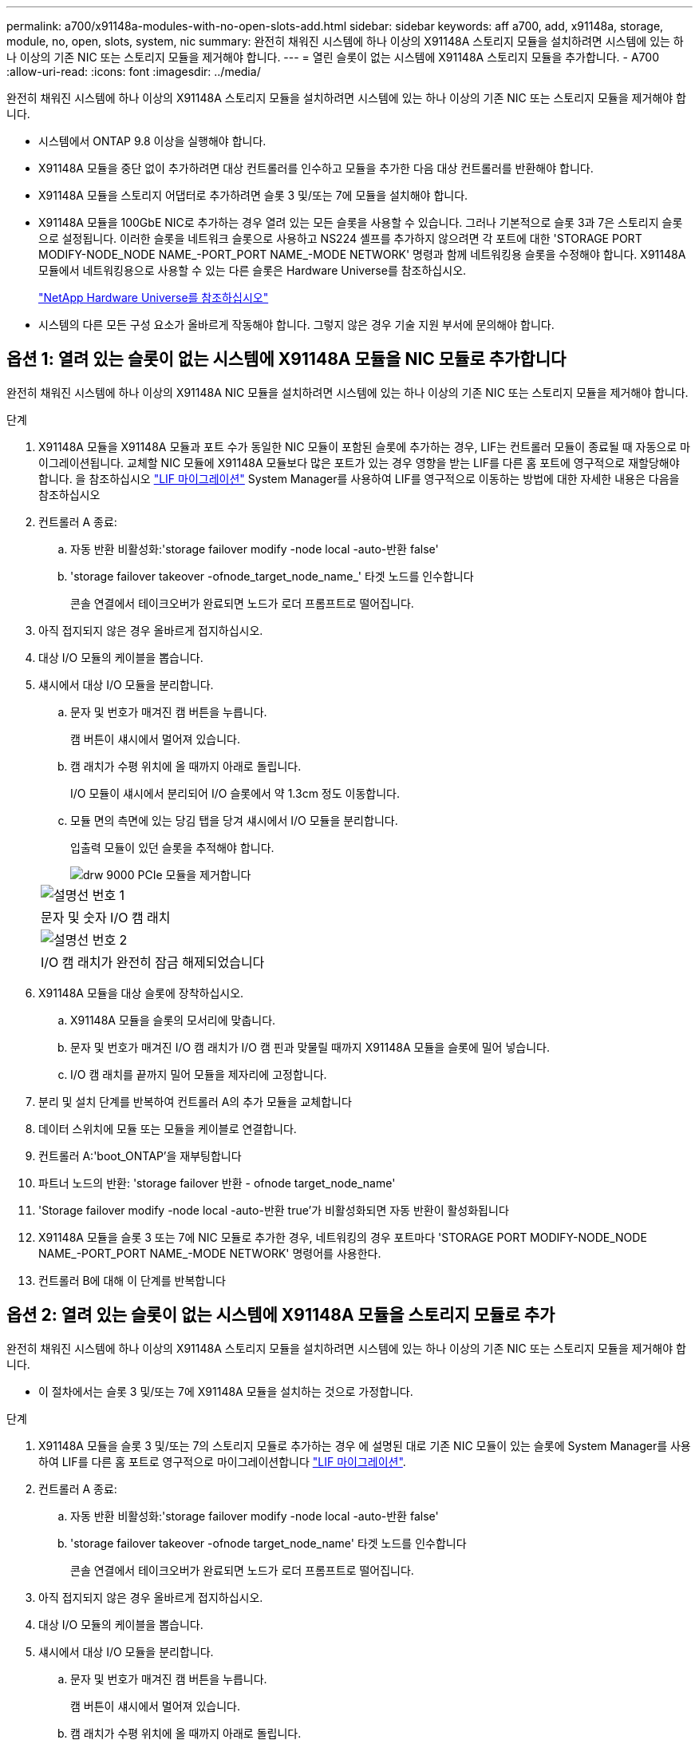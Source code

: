 ---
permalink: a700/x91148a-modules-with-no-open-slots-add.html 
sidebar: sidebar 
keywords: aff a700, add, x91148a, storage, module, no, open, slots, system, nic 
summary: 완전히 채워진 시스템에 하나 이상의 X91148A 스토리지 모듈을 설치하려면 시스템에 있는 하나 이상의 기존 NIC 또는 스토리지 모듈을 제거해야 합니다. 
---
= 열린 슬롯이 없는 시스템에 X91148A 스토리지 모듈을 추가합니다. - A700
:allow-uri-read: 
:icons: font
:imagesdir: ../media/


[role="lead"]
완전히 채워진 시스템에 하나 이상의 X91148A 스토리지 모듈을 설치하려면 시스템에 있는 하나 이상의 기존 NIC 또는 스토리지 모듈을 제거해야 합니다.

* 시스템에서 ONTAP 9.8 이상을 실행해야 합니다.
* X91148A 모듈을 중단 없이 추가하려면 대상 컨트롤러를 인수하고 모듈을 추가한 다음 대상 컨트롤러를 반환해야 합니다.
* X91148A 모듈을 스토리지 어댑터로 추가하려면 슬롯 3 및/또는 7에 모듈을 설치해야 합니다.
* X91148A 모듈을 100GbE NIC로 추가하는 경우 열려 있는 모든 슬롯을 사용할 수 있습니다. 그러나 기본적으로 슬롯 3과 7은 스토리지 슬롯으로 설정됩니다. 이러한 슬롯을 네트워크 슬롯으로 사용하고 NS224 셸프를 추가하지 않으려면 각 포트에 대한 'STORAGE PORT MODIFY-NODE_NODE NAME_-PORT_PORT NAME_-MODE NETWORK' 명령과 함께 네트워킹용 슬롯을 수정해야 합니다. X91148A 모듈에서 네트워킹용으로 사용할 수 있는 다른 슬롯은 Hardware Universe를 참조하십시오.
+
https://hwu.netapp.com["NetApp Hardware Universe를 참조하십시오"]

* 시스템의 다른 모든 구성 요소가 올바르게 작동해야 합니다. 그렇지 않은 경우 기술 지원 부서에 문의해야 합니다.




== 옵션 1: 열려 있는 슬롯이 없는 시스템에 X91148A 모듈을 NIC 모듈로 추가합니다

완전히 채워진 시스템에 하나 이상의 X91148A NIC 모듈을 설치하려면 시스템에 있는 하나 이상의 기존 NIC 또는 스토리지 모듈을 제거해야 합니다.

.단계
. X91148A 모듈을 X91148A 모듈과 포트 수가 동일한 NIC 모듈이 포함된 슬롯에 추가하는 경우, LIF는 컨트롤러 모듈이 종료될 때 자동으로 마이그레이션됩니다. 교체할 NIC 모듈에 X91148A 모듈보다 많은 포트가 있는 경우 영향을 받는 LIF를 다른 홈 포트에 영구적으로 재할당해야 합니다. 을 참조하십시오 https://docs.netapp.com/ontap-9/topic/com.netapp.doc.onc-sm-help-960/GUID-208BB0B8-3F84-466D-9F4F-6E1542A2BE7D.html["LIF 마이그레이션"] System Manager를 사용하여 LIF를 영구적으로 이동하는 방법에 대한 자세한 내용은 다음을 참조하십시오
. 컨트롤러 A 종료:
+
.. 자동 반환 비활성화:'storage failover modify -node local -auto-반환 false'
.. 'storage failover takeover -ofnode_target_node_name_' 타겟 노드를 인수합니다
+
콘솔 연결에서 테이크오버가 완료되면 노드가 로더 프롬프트로 떨어집니다.



. 아직 접지되지 않은 경우 올바르게 접지하십시오.
. 대상 I/O 모듈의 케이블을 뽑습니다.
. 섀시에서 대상 I/O 모듈을 분리합니다.
+
.. 문자 및 번호가 매겨진 캠 버튼을 누릅니다.
+
캠 버튼이 섀시에서 멀어져 있습니다.

.. 캠 래치가 수평 위치에 올 때까지 아래로 돌립니다.
+
I/O 모듈이 섀시에서 분리되어 I/O 슬롯에서 약 1.3cm 정도 이동합니다.

.. 모듈 면의 측면에 있는 당김 탭을 당겨 섀시에서 I/O 모듈을 분리합니다.
+
입출력 모듈이 있던 슬롯을 추적해야 합니다.

+
image::../media/drw_9000_remove_pcie_module.png[drw 9000 PCIe 모듈을 제거합니다]

+
|===


 a| 
image:../media/legend_icon_01.png["설명선 번호 1"]
 a| 
문자 및 숫자 I/O 캠 래치



 a| 
image:../media/legend_icon_02.png["설명선 번호 2"]
 a| 
I/O 캠 래치가 완전히 잠금 해제되었습니다

|===


. X91148A 모듈을 대상 슬롯에 장착하십시오.
+
.. X91148A 모듈을 슬롯의 모서리에 맞춥니다.
.. 문자 및 번호가 매겨진 I/O 캠 래치가 I/O 캠 핀과 맞물릴 때까지 X91148A 모듈을 슬롯에 밀어 넣습니다.
.. I/O 캠 래치를 끝까지 밀어 모듈을 제자리에 고정합니다.


. 분리 및 설치 단계를 반복하여 컨트롤러 A의 추가 모듈을 교체합니다
. 데이터 스위치에 모듈 또는 모듈을 케이블로 연결합니다.
. 컨트롤러 A:'boot_ONTAP'을 재부팅합니다
. 파트너 노드의 반환: 'storage failover 반환 - ofnode target_node_name'
. 'Storage failover modify -node local -auto-반환 true'가 비활성화되면 자동 반환이 활성화됩니다
. X91148A 모듈을 슬롯 3 또는 7에 NIC 모듈로 추가한 경우, 네트워킹의 경우 포트마다 'STORAGE PORT MODIFY-NODE_NODE NAME_-PORT_PORT NAME_-MODE NETWORK' 명령어를 사용한다.
. 컨트롤러 B에 대해 이 단계를 반복합니다




== 옵션 2: 열려 있는 슬롯이 없는 시스템에 X91148A 모듈을 스토리지 모듈로 추가

완전히 채워진 시스템에 하나 이상의 X91148A 스토리지 모듈을 설치하려면 시스템에 있는 하나 이상의 기존 NIC 또는 스토리지 모듈을 제거해야 합니다.

* 이 절차에서는 슬롯 3 및/또는 7에 X91148A 모듈을 설치하는 것으로 가정합니다.


.단계
. X91148A 모듈을 슬롯 3 및/또는 7의 스토리지 모듈로 추가하는 경우 에 설명된 대로 기존 NIC 모듈이 있는 슬롯에 System Manager를 사용하여 LIF를 다른 홈 포트로 영구적으로 마이그레이션합니다 https://docs.netapp.com/ontap-9/topic/com.netapp.doc.onc-sm-help-960/GUID-208BB0B8-3F84-466D-9F4F-6E1542A2BE7D.html["LIF 마이그레이션"].
. 컨트롤러 A 종료:
+
.. 자동 반환 비활성화:'storage failover modify -node local -auto-반환 false'
.. 'storage failover takeover -ofnode target_node_name' 타겟 노드를 인수합니다
+
콘솔 연결에서 테이크오버가 완료되면 노드가 로더 프롬프트로 떨어집니다.



. 아직 접지되지 않은 경우 올바르게 접지하십시오.
. 대상 I/O 모듈의 케이블을 뽑습니다.
. 섀시에서 대상 I/O 모듈을 분리합니다.
+
.. 문자 및 번호가 매겨진 캠 버튼을 누릅니다.
+
캠 버튼이 섀시에서 멀어져 있습니다.

.. 캠 래치가 수평 위치에 올 때까지 아래로 돌립니다.
+
I/O 모듈이 섀시에서 분리되어 I/O 슬롯에서 약 1.3cm 정도 이동합니다.

.. 모듈 면의 측면에 있는 당김 탭을 당겨 섀시에서 I/O 모듈을 분리합니다.
+
입출력 모듈이 있던 슬롯을 추적해야 합니다.

+
image::../media/drw_9000_remove_pcie_module.png[drw 9000 PCIe 모듈을 제거합니다]

+
|===


 a| 
image:../media/legend_icon_01.png["설명선 번호 1"]
 a| 
문자 및 숫자 I/O 캠 래치



 a| 
image:../media/legend_icon_02.png["설명선 번호 2"]
 a| 
I/O 캠 래치가 완전히 잠금 해제되었습니다

|===


. 슬롯 3에 X91148A 모듈을 장착하십시오.
+
.. X91148A 모듈을 슬롯의 모서리에 맞춥니다.
.. 문자 및 번호가 매겨진 I/O 캠 래치가 I/O 캠 핀과 맞물릴 때까지 X91148A 모듈을 슬롯에 밀어 넣습니다.
.. I/O 캠 래치를 끝까지 밀어 모듈을 제자리에 고정합니다.
.. 스토리지용 두 번째 X91148A 모듈을 설치하는 경우 슬롯 7의 모듈에 대한 분리 및 설치 단계를 반복합니다.


. 컨트롤러 A:'boot_ONTAP'을 재부팅합니다
. 파트너 노드의 반환: 'storage failover 반환 - ofnode_target_node_name_'
. 'Storage failover modify -node local -auto-반환 true'가 비활성화되면 자동 반환이 활성화됩니다
. 컨트롤러 B에 대해 이 단계를 반복합니다
. 에 설명된 대로 NS224 쉘프를 설치하고 케이블을 연결합니다 https://docs.netapp.com/us-en/ontap-systems/ns224/hot-add-shelf.html["NS224 드라이브 쉘프 핫 추가"].

